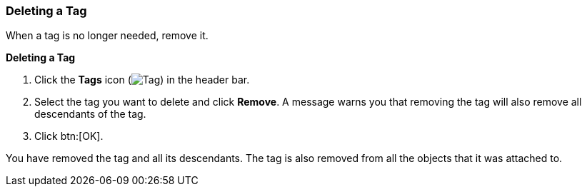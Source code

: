 :_content-type: PROCEDURE
[id="Deleting_a_tag_{context}"]
=== Deleting a Tag

When a tag is no longer needed, remove it.


*Deleting a Tag*

. Click the *Tags* icon (image:images/Tag.png[]) in the header bar.
. Select the tag you want to delete and click *Remove*. A message warns you that removing the tag will also remove all descendants of the tag.
. Click btn:[OK].

You have removed the tag and all its descendants. The tag is also removed from all the objects that it was attached to.




